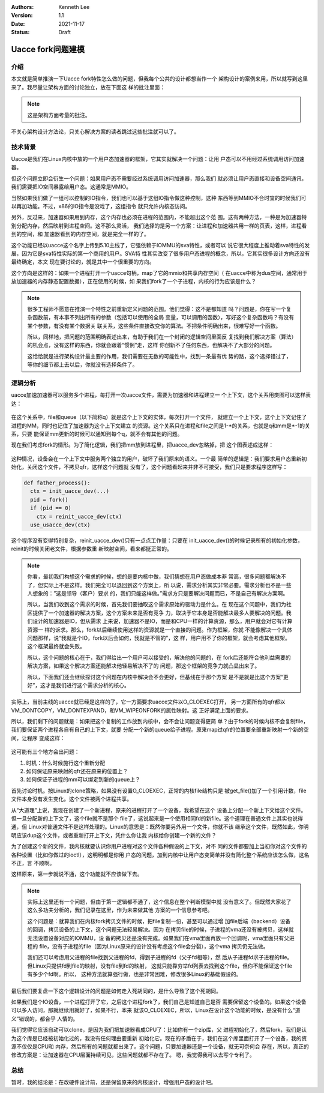 .. Kenneth Lee 版权所有 2021

:Authors: Kenneth Lee
:Version: 1.1
:Date: 2021-11-17
:Status: Draft

Uacce fork问题建模
******************

介绍
====

本文就是简单推演一下Uacce fork特性怎么做的问题，但我每个公共的设计都想当作一个
架构设计的案例来用，所以就写到这里来了。我尽量让架构方面的讨论独立，放在下面这
样的批注里面：

.. note::

  这是架构方面考量的批注。

不关心架构设计方法论，只关心解决方案的读者跳过这些批注就可以了。

技术背景
========

Uacce是我们在Linux内核中放的一个用户态加速器的框架，它其实就解决一个问题：让用
户态可以不用经过系统调用访问加速器。

但这个问题立即会衍生一个问题：如果用户态不需要经过系统调用访问加速器，那么我们
就必须让用户态直接和设备空间通讯，我们需要把IO空间暴露给用户态。这通常是MMIO。

当然如果我们做了一组可以控制的IO指令，我们也可以基于这组IO指令做这种控制，这种
东西等到MMIO不合时宜的时候我们可以再加功能。不过，x86的IO指令是没戏了，这组指令
就只允许内核态访问。

另外，反过来，加速器如果用到内存，这个内存也必须在进程的范围内，不能超出这个范
围。这有两种方法，一种是为加速器特别分配内存，然后映射到进程空间。这不那么灵活，
我们选择的是另一个方案：让进程和加速器共用一样的页表，这样，进程看到的空间，和
加速器看到的内存空间，就是完全一样的了。

这个功能已经以uacce这个名字上传到5.10主线了，它强依赖于IOMMU的sva特性，或者可以
说它很大程度上推动着sva特性的发展，因为它是sva特性实际的第一个商用的用户。SVA特
性其实改变了很多用户态进程的概念，所以，它其实很多设计方向还没有最终确定，本文
现在要讨论的，就是其中一个很重要的方向。

这个方向是这样的：如果一个进程打开一个uacce句柄，map了它的mmio和共享内存空间（
在uacce中称为dus空间，通常用于放加速器的内存静态配置数据），正在使用的时候，如
果我们fork了一个子进程，内核的行为应该是什么？

.. note::

  很多工程师不愿意在推演一个特性之前重新定义问题的范围。他们觉得：这不是都知道
  吗？问题是，你在写一个复杂函数前，有本事不列出所有的参数（包括可以使用的全局
  变量，可以调用的函数），写好这个复杂函数吗？有没有某个参数，有没有某个数据关
  联关系，这些条件直接改变你的算法。不把条件明确出来，很难写好一个函数。

  所以，同样地，把问题的范围明确表述出来，有助于我们在一个封闭的逻辑空间里面反
  复找到我们解决方案（算法）的机会点，没有这样的东西，你就会跟着“惯例”走，这样
  你创新不了任何东西，也解决不了大部分的问题。

  这恰恰就是进行架构设计最主要的作用，我们需要在无数的可能性中，找到一条最有优
  势的路，这个选择错过了，等你的细节都上去以后，你就没有选择条件了。

逻辑分析
=========

uacce加速加速器可以服务多个进程，每打开一次uacce文件，需要为加速器和进程建立一
个上下文，这个关系用类图可以这样表达：

.. figure:: _static/uacce_fork1.svg

在这个关系中，file和queue（以下简称q）就是这个上下文的实体，每次打开一个文件，
就建立一个上下文，这个上下文记住了进程的MM，同时也记住了加速器为这个上下文建立
的资源。这个关系只在进程和file之间是1-\*的关系，也就是q和mm是\*-1的关系，只要
能保证mm更新的时候可以通知到每个q，就不会有其他的问题。

现在我们考虑fork的情形。为了简化逻辑，我们把mm放到进程里，把uacce_dev忽略掉，把
这个图表述成这样：

.. figure:: _static/uacce_fork2.svg

这种情况，设备会在一个上下文中服务两个独立的用户，破坏了我们原来的语义。一个最
简单的逻辑是：我们要求用户态重新初始化，关闭这个文件，不拷贝qfr，这样这个问题就
没有了，这个问题看起来并非不可接受，我们只是要求程序这样写：

.. code-block:: python

  def father_process():
    ctx = init_uacce_dev(...)
    pid = fork()
    if (pid == 0)
      ctx = reinit_uacce_dev(ctx)
    use_usacce_dev(ctx)

这个程序没有变得特别复杂，reinit_uacce_dev()只有一点点工作量：只要在
init_uacce_dev()的时候记录所有的初始化参数，reinit的时候关闭老文件，根据参数重
新映射空间，看来都挺正常的。

.. note::

  你看，最初我们构想这个需求的时候，想的是要内核中做，我们猜想在用户态做成本非
  常高，很多问题都解决不了，但实际上不是这样。我们完全可以退回到这个方案上，所
  以说，需求分析其实非常必要。需求分析也不是一些人想象的：”这是领导（客户）要求
  的，我们只能这样做。”需求方只是要解决问题而已，不是自己有解决方案啊。

  所以，当我们收到这个需求的时候，首先我们要抽取这个需求原始的驱动力是什么。在
  现在这个问题中，我们为社区提供了一个加速器的解决方案，这个方案未来是否有竞争
  力，取决于它本身是否能解决最多人要解决的问题。我们设计的加速器是IO，但从需求
  上来说，加速器不是IO，而是和CPU一样的计算资源，那么，用户就会对它有计算资源一
  样的诉求。那么，fork以后继续使用这样的资源就是一个直接的问题。作为框架，你就
  不能像解决一个具体问题那样，说“我就是个IO，fork以后会如何，我就是不管的”，这
  样，用户用不了你的框架，就会考虑其他框架。这个框架最终就会失败。

  所以，这个问题的核心在于，我们得给出一个用户可以接受的，解决他的问题的，在
  fork后还能符合他利益需要的解决方案，如果这个解决方案还能解决他轻易解决不了的
  问题，那这个框架的竞争力就凸显出来了。

  所以，下面我们还会继续探讨这个问题在内核中解决会不会更好，但基线在于那个方案
  是不是就是比这个方案“更好”，这才是我们进行这个需求分析的核心。

实际上，当前主线的uacce就已经是这样的了，它一方面要求uacce文件以O_CLOEXEC打开，
另一方面所有的qfr都以VM_DONTCOPY，VM_DONTEXPAND，和VM_WIPEONFORK的属性映射。这
正好满足上面的要求。

所以，我们剩下的问题就是：如果把这个复制的工作放到内核中，会不会让问题变得更简
单？由于fork的时候内核不会复制file，我们要保证两个进程各自有自己的上下文，就要
分配一个新的queue给子进程。原来map过qfr的位置要全部重新映射一个新的空间，让程序
变成这样：

.. figure:: _static/uacce_fork3.svg

这可能有三个地方会出问题：

1. 时机：什么时候施行这个重新分配

2. 如何保证原来映射的qfr还在原来的位置上？

3. 如何保证子进程的mm可以绑定到新的queue上？

首先讨论时机。按Linux的clone策略，如果没有设置O_CLOEXEC，正常的内核file结构只是
被get_file()加了一个引用计数，file文件本身没有发生变化。这个文件被两个进程共享。

从“大道理”上说，我现在创建了一个新进程，原来的进程打开了一个设备，我希望在这个
设备上分配一个新上下文给这个文件。但一旦分配新的上下文了，这个file就不是那个
file了，这说起来是一个使用相同fd的新file。这个道理在普通文件上其实也说得通，但
Linux对普通文件不是这样处理的。Linux的意思是：既然你要另外用一个文件，你就不该
继承这个文件，既然如此，你明明应该dup这个文件，或者重新打开上下文，凭什么你让我
内核给你创建一个新的文件？

为了创建这个新的文件，我内核就要认识你用户进程对这个文件各种假设的上下文，对不
同的文件都要加上当初你对这个文件的各种设置（比如你做过的ioctl），这明明都是你用
户态的问题，加到内核中让用户态变简单并没有简化整个系统应该怎么做，这名不正，言
不顺啊。

这样原来，第一步就说不通，这个功能就不应该做下去。

.. note::

  实际上这里还有一个问题，但由于第一逻辑都不通了，这个信息在整个判断模型中就
  没有意义了。但既然大家花了这么多功夫分析的，我们记录在这里，作为未来做其他
  方案的一个信息参考吧。

  这个问题是：就算我们在内核fork拷贝文件的时候，把file复制一份，甚至可以通过增
  加file后端（backend）设备的回调，拷贝设备的上下文，这个问题无法轻易解决。因为
  在拷贝file的时候，子进程的vma还没有被拷贝，这样就无法设置设备对应的IOMMU，设
  备的拷贝还是没有完成。如果我们在vma里面再放一个回调呢，vma里面只有父进程的
  file，没有子进程的file（因为Linux原来的设计没有考虑这个file会分裂），这个vma
  拷贝仍无法做。

  我们还可以考虑用父进程的file找到父进程的fd，得到子进程的fd（父子fd相等），然
  后从子进程fd求子进程的file。但Linux只提供fd到file的映射，没有file到fd的映射，
  这就只能靠穷举fd列表去找到这个file，但你不能保证这个file有多少个fd啊。所以，
  这种方法就算强行做，也是非常困难，修改很多Linux的基础假设的。

最后我们要复盘一下这个逻辑设计的问题是如何走入死胡同的，是什么导致了这个死胡同。

如果我们是个IO设备，一个进程打开了它，之后这个进程fork了，我们自己是知道自己是否
需要保留这个设备的。如果这个设备可以多人访问，那就继续用就好了，如果不行，本来
就该O_CLOEXEC，所以，Linux在设计这个功能的时候，是没有什么“道义”错误的，都合乎
人情的。

我们觉得它应该自动可以clone，是因为我们把加速器看成CPU了：比如你有一个zip库，父
进程初始化了，然后fork，我们是认为这个库是已经被初始化过的，我没有任何理由要重新
初始化它。现在的矛盾在于，我们在这个库里面打开了一个设备，我的资源不仅仅是CPU和
内存，然后所有的问题就都出来了。这个问题，只要加速器还是一个设备，就无可奈何会
存在，所以，真正的修改方案是：让加速器在CPU层面持续可见，这些问题就都不存在了。
嗯，我觉得我可以去写个专利了。


总结
====

暂时，我的结论是：在改硬件设计前，还是保留原来的内核设计，增强用户态的设计吧。

